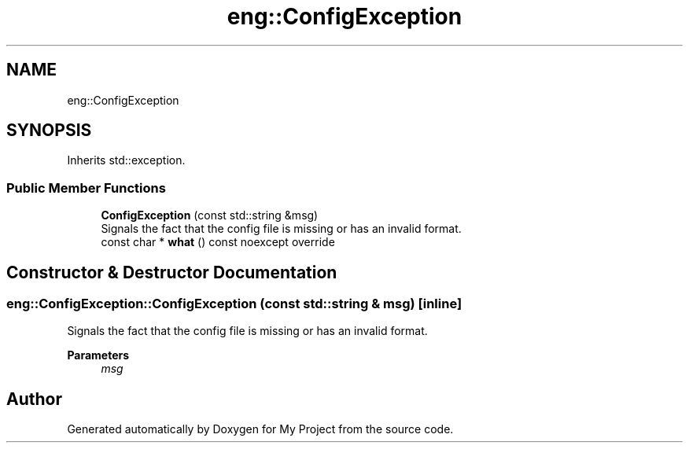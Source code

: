 .TH "eng::ConfigException" 3 "Mon Dec 18 2023" "My Project" \" -*- nroff -*-
.ad l
.nh
.SH NAME
eng::ConfigException
.SH SYNOPSIS
.br
.PP
.PP
Inherits std::exception\&.
.SS "Public Member Functions"

.in +1c
.ti -1c
.RI "\fBConfigException\fP (const std::string &msg)"
.br
.RI "Signals the fact that the config file is missing or has an invalid format\&. "
.ti -1c
.RI "const char * \fBwhat\fP () const noexcept override"
.br
.in -1c
.SH "Constructor & Destructor Documentation"
.PP 
.SS "eng::ConfigException::ConfigException (const std::string & msg)\fC [inline]\fP"

.PP
Signals the fact that the config file is missing or has an invalid format\&. 
.PP
\fBParameters\fP
.RS 4
\fImsg\fP 
.RE
.PP


.SH "Author"
.PP 
Generated automatically by Doxygen for My Project from the source code\&.
